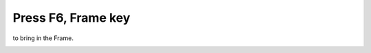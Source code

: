 ===================
Press F6, Frame key
===================

to bring in the Frame.

.. image :: ../images/033.png
